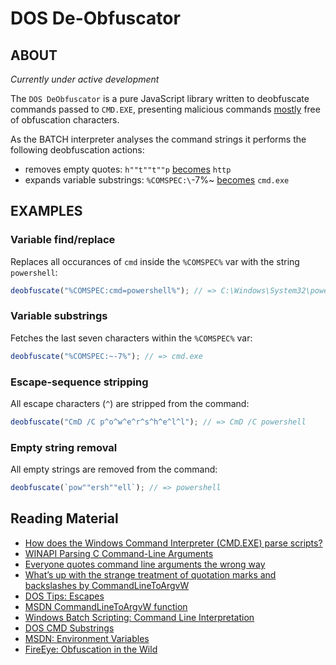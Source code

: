 * DOS De-Obfuscator

** ABOUT

/Currently under active development/

The ~DOS DeObfuscator~ is a pure JavaScript library written to
deobfuscate commands passed to ~CMD.EXE~, presenting malicious
commands _mostly_ free of obfuscation characters.

As the BATCH interpreter analyses the command strings it performs the
following deobfuscation actions:

 - removes empty quotes: ~h""t""t""p~ _becomes_ ~http~
 - expands variable substrings: ~%COMSPEC:\~-7%~ _becomes_ ~cmd.exe~

** EXAMPLES
*** Variable find/replace
Replaces all occurances of ~cmd~ inside the ~%COMSPEC%~ var with the
string ~powershell~:
#+BEGIN_SRC javascript
deobfuscate("%COMSPEC:cmd=powershell%"); // => C:\Windows\System32\powershell.exe
#+END_SRC

*** Variable substrings
Fetches the last seven characters within the ~%COMSPEC%~ var:
#+BEGIN_SRC javascript
deobfuscate("%COMSPEC:~-7%"); // => cmd.exe
#+END_SRC

*** Escape-sequence stripping
All escape characters (~^~) are stripped from the command:
#+BEGIN_SRC javascript
deobfuscate("CmD /C p^o^w^e^r^s^h^e^l^l"); // => CmD /C powershell
#+END_SRC

*** Empty string removal
All empty strings are removed from the command:
#+BEGIN_SRC javascript
deobfuscate(`pow""ersh""ell`); // => powershell
#+END_SRC

** Reading Material

 - [[https://stackoverflow.com/questions/4094699/how-does-the-windows-command-interpreter-cmd-exe-parse-scripts][How does the Windows Command Interpreter (CMD.EXE) parse scripts?]]
 - [[https://msdn.microsoft.com/en-us/library/a1y7w461.aspx][WINAPI Parsing C Command-Line Arguments]]
 - [[https://blogs.msdn.microsoft.com/twistylittlepassagesallalike/2011/04/23/everyone-quotes-command-line-arguments-the-wrong-way/][Everyone quotes command line arguments the wrong way]]
 - [[https://blogs.msdn.microsoft.com/oldnewthing/20100917-00/?p=12833/][What’s up with the strange treatment of quotation marks and backslashes by CommandLineToArgvW]]
 - [[https://www.dostips.com/?t=Snippets.Escape][DOS Tips: Escapes]]
 - [[https://docs.microsoft.com/en-gb/windows/desktop/api/shellapi/nf-shellapi-commandlinetoargvw][MSDN CommandLineToArgvW function]]
 - [[https://en.wikibooks.org/wiki/Windows_Batch_Scripting#How_a_command_line_is_interpreted][Windows Batch Scripting: Command Line Interpretation]]
 - [[https://ss64.com/nt/syntax-substring.html][DOS CMD Substrings]]
 - [[https://docs.microsoft.com/en-gb/windows/desktop/ProcThread/environment-variables][MSDN: Environment Variables]]
 - [[https://www.fireeye.com/blog/threat-research/2017/06/obfuscation-in-the-wild.html][FireEye: Obfuscation in the Wild]]
